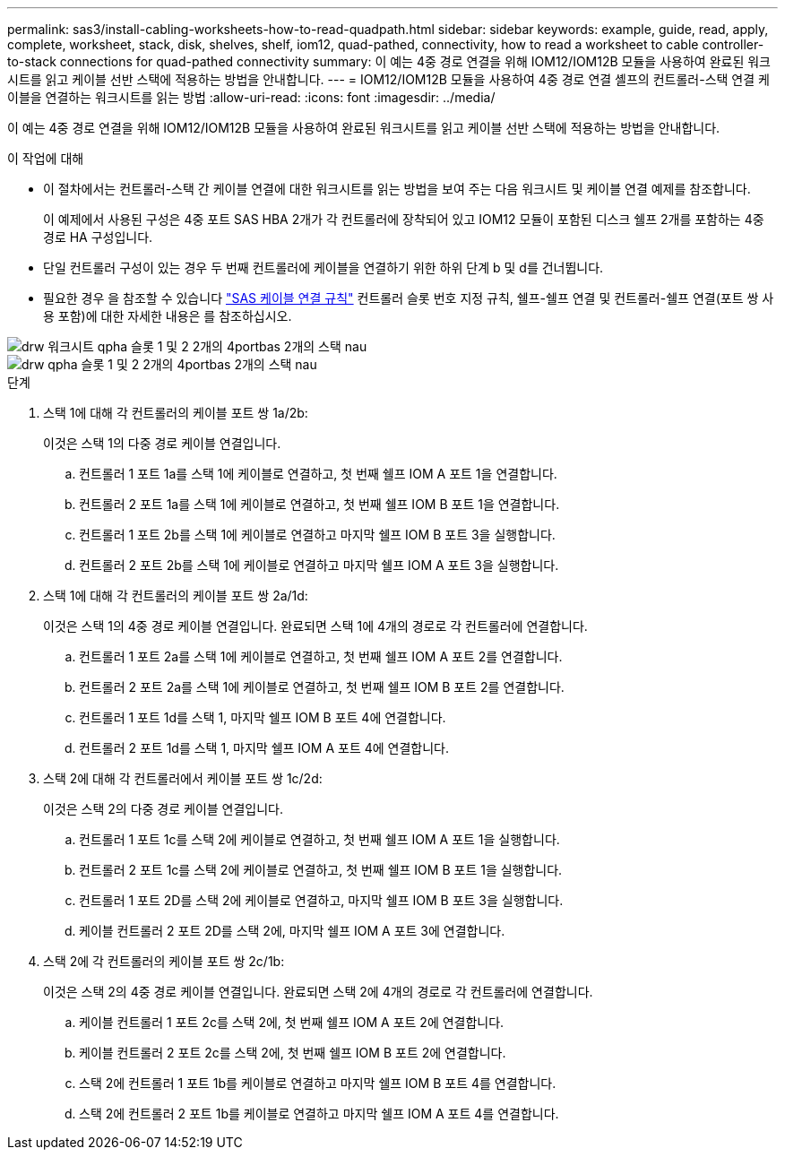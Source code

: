 ---
permalink: sas3/install-cabling-worksheets-how-to-read-quadpath.html 
sidebar: sidebar 
keywords: example, guide, read, apply, complete, worksheet, stack, disk, shelves, shelf, iom12, quad-pathed, connectivity, how to read a worksheet to cable controller-to-stack connections for quad-pathed connectivity 
summary: 이 예는 4중 경로 연결을 위해 IOM12/IOM12B 모듈을 사용하여 완료된 워크시트를 읽고 케이블 선반 스택에 적용하는 방법을 안내합니다. 
---
= IOM12/IOM12B 모듈을 사용하여 4중 경로 연결 셸프의 컨트롤러-스택 연결 케이블을 연결하는 워크시트를 읽는 방법
:allow-uri-read: 
:icons: font
:imagesdir: ../media/


[role="lead"]
이 예는 4중 경로 연결을 위해 IOM12/IOM12B 모듈을 사용하여 완료된 워크시트를 읽고 케이블 선반 스택에 적용하는 방법을 안내합니다.

.이 작업에 대해
* 이 절차에서는 컨트롤러-스택 간 케이블 연결에 대한 워크시트를 읽는 방법을 보여 주는 다음 워크시트 및 케이블 연결 예제를 참조합니다.
+
이 예제에서 사용된 구성은 4중 포트 SAS HBA 2개가 각 컨트롤러에 장착되어 있고 IOM12 모듈이 포함된 디스크 쉘프 2개를 포함하는 4중 경로 HA 구성입니다.

* 단일 컨트롤러 구성이 있는 경우 두 번째 컨트롤러에 케이블을 연결하기 위한 하위 단계 b 및 d를 건너뜁니다.
* 필요한 경우 을 참조할 수 있습니다 link:install-cabling-rules.html["SAS 케이블 연결 규칙"] 컨트롤러 슬롯 번호 지정 규칙, 쉘프-쉘프 연결 및 컨트롤러-쉘프 연결(포트 쌍 사용 포함)에 대한 자세한 내용은 를 참조하십시오.


image::../media/drw_worksheet_qpha_slots_1_and_2_two_4porthbas_two_stacks_nau.gif[drw 워크시트 qpha 슬롯 1 및 2 2개의 4portbas 2개의 스택 nau]

image::../media/drw_qpha_slots_1_and_2_two_4porthbas_two_stacks_nau.gif[drw qpha 슬롯 1 및 2 2개의 4portbas 2개의 스택 nau]

.단계
. 스택 1에 대해 각 컨트롤러의 케이블 포트 쌍 1a/2b:
+
이것은 스택 1의 다중 경로 케이블 연결입니다.

+
.. 컨트롤러 1 포트 1a를 스택 1에 케이블로 연결하고, 첫 번째 쉘프 IOM A 포트 1을 연결합니다.
.. 컨트롤러 2 포트 1a를 스택 1에 케이블로 연결하고, 첫 번째 쉘프 IOM B 포트 1을 연결합니다.
.. 컨트롤러 1 포트 2b를 스택 1에 케이블로 연결하고 마지막 쉘프 IOM B 포트 3을 실행합니다.
.. 컨트롤러 2 포트 2b를 스택 1에 케이블로 연결하고 마지막 쉘프 IOM A 포트 3을 실행합니다.


. 스택 1에 대해 각 컨트롤러의 케이블 포트 쌍 2a/1d:
+
이것은 스택 1의 4중 경로 케이블 연결입니다. 완료되면 스택 1에 4개의 경로로 각 컨트롤러에 연결합니다.

+
.. 컨트롤러 1 포트 2a를 스택 1에 케이블로 연결하고, 첫 번째 쉘프 IOM A 포트 2를 연결합니다.
.. 컨트롤러 2 포트 2a를 스택 1에 케이블로 연결하고, 첫 번째 쉘프 IOM B 포트 2를 연결합니다.
.. 컨트롤러 1 포트 1d를 스택 1, 마지막 쉘프 IOM B 포트 4에 연결합니다.
.. 컨트롤러 2 포트 1d를 스택 1, 마지막 쉘프 IOM A 포트 4에 연결합니다.


. 스택 2에 대해 각 컨트롤러에서 케이블 포트 쌍 1c/2d:
+
이것은 스택 2의 다중 경로 케이블 연결입니다.

+
.. 컨트롤러 1 포트 1c를 스택 2에 케이블로 연결하고, 첫 번째 쉘프 IOM A 포트 1을 실행합니다.
.. 컨트롤러 2 포트 1c를 스택 2에 케이블로 연결하고, 첫 번째 쉘프 IOM B 포트 1을 실행합니다.
.. 컨트롤러 1 포트 2D를 스택 2에 케이블로 연결하고, 마지막 쉘프 IOM B 포트 3을 실행합니다.
.. 케이블 컨트롤러 2 포트 2D를 스택 2에, 마지막 쉘프 IOM A 포트 3에 연결합니다.


. 스택 2에 각 컨트롤러의 케이블 포트 쌍 2c/1b:
+
이것은 스택 2의 4중 경로 케이블 연결입니다. 완료되면 스택 2에 4개의 경로로 각 컨트롤러에 연결합니다.

+
.. 케이블 컨트롤러 1 포트 2c를 스택 2에, 첫 번째 쉘프 IOM A 포트 2에 연결합니다.
.. 케이블 컨트롤러 2 포트 2c를 스택 2에, 첫 번째 쉘프 IOM B 포트 2에 연결합니다.
.. 스택 2에 컨트롤러 1 포트 1b를 케이블로 연결하고 마지막 쉘프 IOM B 포트 4를 연결합니다.
.. 스택 2에 컨트롤러 2 포트 1b를 케이블로 연결하고 마지막 쉘프 IOM A 포트 4를 연결합니다.



